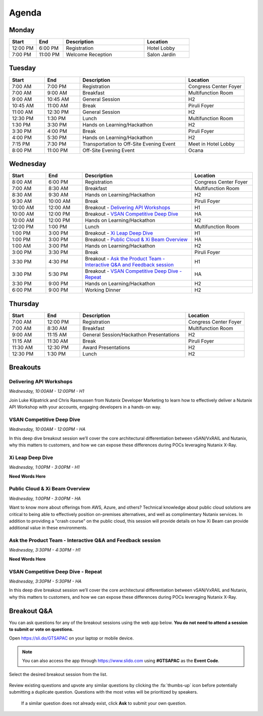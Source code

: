 .. _agenda:

------
Agenda
------

Monday
++++++

.. list-table::
   :widths: 15 15 45 25
   :header-rows: 1

   * - **Start**
     - **End**
     - **Description**
     - **Location**
   * - 12:00 PM
     - 6:00 PM
     - Registration
     - Hotel Lobby
   * - 7:00 PM
     - 11:00 PM
     - Welcome Reception
     - Salon Jardin


Tuesday
+++++++

.. list-table::
   :widths: 15 15 45 25
   :header-rows: 1

   * - **Start**
     - **End**
     - **Description**
     - **Location**
   * - 7:00 AM
     - 7:00 PM
     - Registration
     - Congress Center Foyer
   * - 7:00 AM
     - 9:00 AM
     - Breakfast
     - Multifunction Room
   * - 9:00 AM
     - 10:45 AM
     - General Session
     - H2
   * - 10:45 AM
     - 11:00 AM
     - Break
     - Piruli Foyer
   * - 11:00 AM
     - 12:30 PM
     - General Session
     - H2
   * - 12:30 PM
     - 1:30 PM
     - Lunch
     - Multifunction Room
   * - 1:30 PM
     - 3:30 PM
     - Hands on Learning/Hackathon
     - H2
   * - 3:30 PM
     - 4:00 PM
     - Break
     - Piruli Foyer
   * - 4:00 PM
     - 5:30 PM
     - Hands on Learning/Hackathon
     - H2
   * - 7:15 PM
     - 7:30 PM
     - Transportation to Off-Site Evening Event
     - Meet in Hotel Lobby
   * - 8:00 PM
     - 11:00 PM
     - Off-Site Evening Event
     - Ocana


Wednesday
+++++++++

.. list-table::
   :widths: 15 15 45 25
   :header-rows: 1

   * - **Start**
     - **End**
     - **Description**
     - **Location**
   * - 8:00 AM
     - 6:00 PM
     - Registration
     - Congress Center Foyer

   * - 7:00 AM
     - 8:30 AM
     - Breakfast
     - Multifunction Room
   * - 8:30 AM
     - 9:30 AM
     - Hands on Learning/Hackathon
     - H2
   * - 9:30 AM
     - 10:00 AM
     - Break
     - Piruli Foyer
   * - 10:00 AM
     - 12:00 AM
     - Breakout - `Delivering API Workshops`_
     - H1
   * - 10:00 AM
     - 12:00 PM
     - Breakout - `VSAN Competitive Deep Dive`_
     - HA
   * - 10:00 AM
     - 12:00 PM
     - Hands on Learning/Hackathon
     - H2
   * - 12:00 PM
     - 1:00 PM
     - Lunch
     - Multifunction Room

   * - 1:00 PM
     - 3:00 PM
     - Breakout - `Xi Leap Deep Dive`_
     - H1
   * - 1:00 PM
     - 3:00 PM
     - Breakout - `Public Cloud & Xi Beam Overview`_
     - HA

   * - 1:00 AM
     - 3:00 PM
     - Hands on Learning/Hackathon
     - H2
   * - 3:00 PM
     - 3:30 PM
     - Break
     - Piruli Foyer

   * - 3:30 PM
     - 4:30 PM
     - Breakout - `Ask the Product Team - Interactive Q&A and Feedback session`_
     - H1
   * - 3:30 PM
     - 5:30 PM
     - Breakout - `VSAN Competitive Deep Dive - Repeat`_
     - HA

   * - 3:30 PM
     - 9:00 PM
     - Hands on Learning/Hackathon
     - H2
   * - 6:00 PM
     - 9:00 PM
     - Working Dinner
     - H2

Thursday
++++++++

.. list-table::
   :widths: 15 15 45 25
   :header-rows: 1

   * - **Start**
     - **End**
     - **Description**
     - **Location**
   * - 7:00 AM
     - 12:00 PM
     - Registration
     - Congress Center Foyer

   * - 7:00 AM
     - 8:30 AM
     - Breakfast
     - Multifunction Room
   * - 9:00 AM
     - 11:15 AM
     - General Session/Hackathon Presentations
     - H2
   * - 11:15 AM
     - 11:30 AM
     - Break
     - Piruli Foyer
   * - 11:30 AM
     - 12:30 PM
     - Award Presentations
     - H2
   * - 12:30 PM
     - 1:30 PM
     - Lunch
     - H2

Breakouts
+++++++++

Delivering API Workshops
........................

*Wednesday, 10:00AM - 12:00PM - H1*

Join Luke Kilpatrick and Chris Rasmussen from Nutanix Developer Marketing to learn how to effectively deliver a Nutanix API Workshop with your accounts, engaging developers in a hands-on way.

VSAN Competitive Deep Dive
..........................

*Wednesday, 10:00AM - 12:00PM - HA*

In this deep dive breakout session we’ll cover the core architectural differentiation between vSAN/VxRAIL and Nutanix, why this matters to customers, and how we can expose these differences during POCs leveraging Nutanix X-Ray.

Xi Leap Deep Dive
........................

*Wednesday, 1:00PM - 3:00PM - H1*

**Need Words Here**

Public Cloud & Xi Beam Overview
...............................

*Wednesday, 1:00PM - 3:00PM - HA*

Want to know more about offerings from AWS, Azure, and others? Technical knowledge about public cloud solutions are critical to being able to effectively position on-premises alternatives, and well as complimentary Nutanix services. In addition to providing a "crash course" on the public cloud, this session will provide details on how Xi Beam can provide additional value in these environments.

Ask the Product Team - Interactive Q&A and Feedback session
...........................................................

*Wednesday, 3:30PM - 4:30PM - H1*

**Need Words Here**

VSAN Competitive Deep Dive - Repeat
...................................

*Wednesday, 3:30PM - 5:30PM - HA*

In this deep dive breakout session we’ll cover the core architectural differentiation between vSAN/VxRAIL and Nutanix, why this matters to customers, and how we can expose these differences during POCs leveraging Nutanix X-Ray.

Breakout Q&A
++++++++++++

You can ask questions for any of the breakout sessions using the web app below. **You do not need to attend a session to submit or vote on questions.**

Open https://sli.do/GTSAPAC on your laptop or mobile device.

.. note::

  You can also access the app through https://www.slido.com using **#GTSAPAC** as the **Event Code**.

Select the desired breakout session from the list.

.. figure:: images/slido1.png

Review existing questions and upvote any similar questions by clicking the :fa:`thumbs-up` icon before potentially submitting a duplicate question. Questions with the most votes will be prioritized by speakers.

.. figure:: images/slido2.png

 If a similar question does not already exist, click **Ask** to submit your own question.

